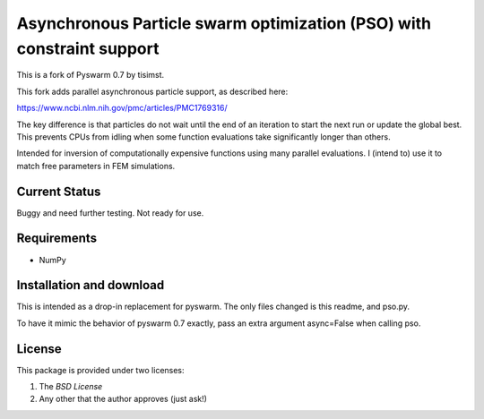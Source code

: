 =========================================================
Asynchronous Particle swarm optimization (PSO) with constraint support
=========================================================

This is a fork of Pyswarm 0.7 by tisimst.  

This fork adds parallel asynchronous particle support, as described here:

https://www.ncbi.nlm.nih.gov/pmc/articles/PMC1769316/

The key difference is that particles do not wait until the end of an iteration to start the next run or update the global best.  This prevents CPUs from idling when some function evaluations take significantly longer than others.

Intended for inversion of computationally expensive functions using many parallel evaluations.  I (intend to) use it to match free parameters in FEM simulations.

Current Status
==============

Buggy and need further testing.  Not ready for use.

Requirements
============

- NumPy

Installation and download
=========================

This is intended as a drop-in replacement for pyswarm.  The only files changed is this readme, and pso.py.

To have it mimic the behavior of pyswarm 0.7 exactly, pass an extra argument async=False when calling pso.


License
=======

This package is provided under two licenses:

1. The *BSD License*
2. Any other that the author approves (just ask!)
